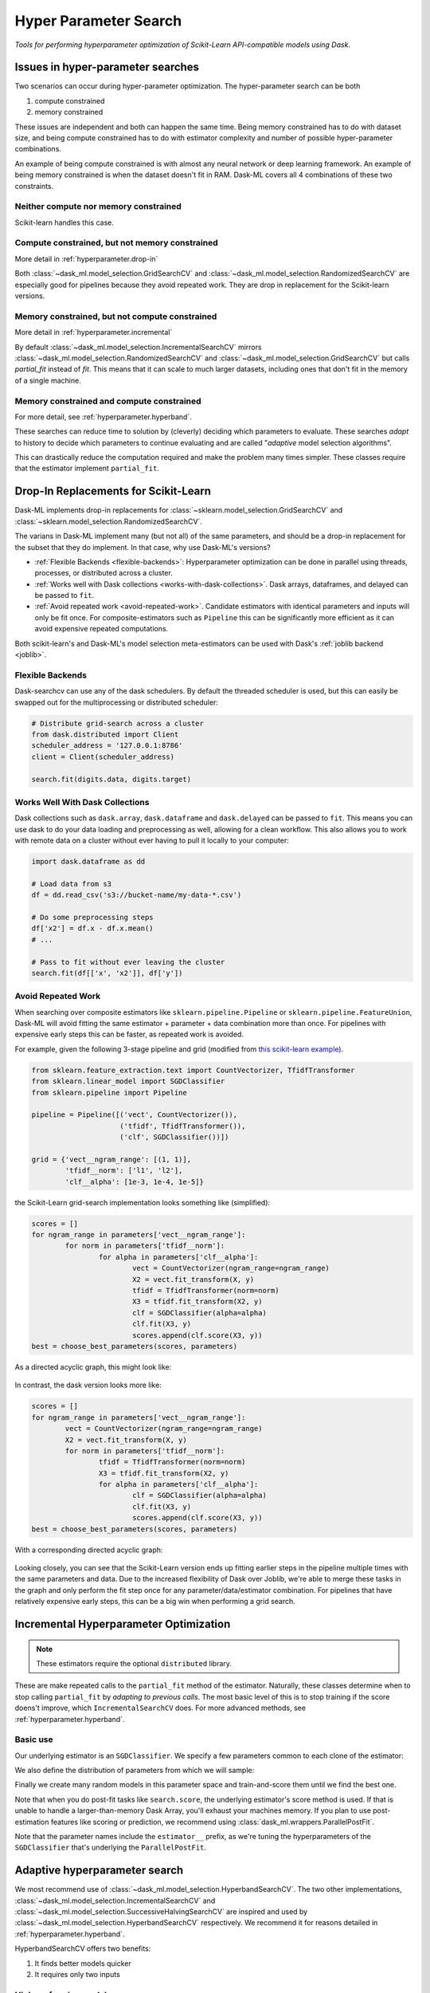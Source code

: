Hyper Parameter Search
======================

*Tools for performing hyperparameter optimization of Scikit-Learn API-compatible models using Dask*.

Issues in hyper-parameter searches
----------------------------------
Two scenarios can occur during hyper-parameter optimization. The
hyper-parameter search can be both

1. compute constrained
2. memory constrained

These issues are independent and both can happen the same time. Being memory
constrained has to do with dataset size, and being compute constrained has to
do with estimator complexity and number of possible hyper-parameter
combinations.

An example of being compute constrained is with almost any neural network or
deep learning framework. An example of being memory constrained is when the
dataset doesn't fit in RAM. Dask-ML covers all 4 combinations of these two
constraints.

Neither compute nor memory constrained
^^^^^^^^^^^^^^^^^^^^^^^^^^^^^^^^^^^^^^
Scikit-learn handles this case.

.. autosummary::
   sklearn.model_selection.GridSearchCV
   sklearn.model_selection.RandomizedSearchCV

Compute constrained, but not memory constrained
^^^^^^^^^^^^^^^^^^^^^^^^^^^^^^^^^^^^^^^^^^^^^^^
More detail in :ref:`hyperparameter.drop-in`

.. autosummary::
   dask_ml.model_selection.GridSearchCV
   dask_ml.model_selection.RandomizedSearchCV

Both :class:`~dask_ml.model_selection.GridSearchCV` and
:class:`~dask_ml.model_selection.RandomizedSearchCV` are especially good for
pipelines because they avoid repeated work. They are drop in replacement
for the Scikit-learn versions.

Memory constrained, but not compute constrained
^^^^^^^^^^^^^^^^^^^^^^^^^^^^^^^^^^^^^^^^^^^^^^^
More detail in :ref:`hyperparameter.incremental`

.. autosummary::
   dask_ml.model_selection.IncrementalSearchCV

By default :class:`~dask_ml.model_selection.IncrementalSearchCV` mirrors
:class:`~dask_ml.model_selection.RandomizedSearchCV` and
:class:`~dask_ml.model_selection.GridSearchCV` but calls `partial_fit` instead
of `fit`. This means that it can scale to much larger datasets, including ones
that don't fit in the memory of a single machine.

Memory constrained and compute constrained
^^^^^^^^^^^^^^^^^^^^^^^^^^^^^^^^^^^^^^^^^^

For more detail, see :ref:`hyperparameter.hyperband`.

.. autosummary::
   dask_ml.model_selection.HyperbandSearchCV
   dask_ml.model_selection.IncrementalSearchCV
   dask_ml.model_selection.SuccessiveHalvingSearchCV

These searches can
reduce time to solution by (cleverly) deciding which parameters to evaluate.
These searches `adapt` to history to decide which parameters to continue
evaluating and are called "`adaptive` model selection algorithms".

This can drastically reduce the computation required and make the problem many
times simpler. These classes require that the estimator implement ``partial_fit``.

.. _hyperparameter.drop-in:

Drop-In Replacements for Scikit-Learn
-------------------------------------

Dask-ML implements drop-in replacements for
:class:`~sklearn.model_selection.GridSearchCV` and
:class:`~sklearn.model_selection.RandomizedSearchCV`.

.. autosummary::
   dask_ml.model_selection.GridSearchCV
   dask_ml.model_selection.RandomizedSearchCV

The varians in Dask-ML implement many (but not all) of the same parameters,
and should be a drop-in replacement for the subset that they do implement.
In that case, why use Dask-ML's versions?

- :ref:`Flexible Backends <flexible-backends>`: Hyperparameter
  optimization can be done in parallel using threads, processes, or distributed
  across a cluster.

- :ref:`Works well with Dask collections <works-with-dask-collections>`. Dask
  arrays, dataframes, and delayed can be passed to ``fit``.

- :ref:`Avoid repeated work <avoid-repeated-work>`. Candidate estimators with
  identical parameters and inputs will only be fit once. For
  composite-estimators such as ``Pipeline`` this can be significantly more
  efficient as it can avoid expensive repeated computations.

Both scikit-learn's and Dask-ML's model selection meta-estimators can be used
with Dask's :ref:`joblib backend <joblib>`.

.. _flexible-backends:

Flexible Backends
^^^^^^^^^^^^^^^^^

Dask-searchcv can use any of the dask schedulers. By default the threaded
scheduler is used, but this can easily be swapped out for the multiprocessing
or distributed scheduler:

.. code-block:: python

    # Distribute grid-search across a cluster
    from dask.distributed import Client
    scheduler_address = '127.0.0.1:8786'
    client = Client(scheduler_address)

    search.fit(digits.data, digits.target)


.. _works-with-dask-collections:

Works Well With Dask Collections
^^^^^^^^^^^^^^^^^^^^^^^^^^^^^^^^

Dask collections such as ``dask.array``, ``dask.dataframe`` and
``dask.delayed`` can be passed to ``fit``. This means you can use dask to do
your data loading and preprocessing as well, allowing for a clean workflow.
This also allows you to work with remote data on a cluster without ever having
to pull it locally to your computer:

.. code-block:: python

    import dask.dataframe as dd

    # Load data from s3
    df = dd.read_csv('s3://bucket-name/my-data-*.csv')

    # Do some preprocessing steps
    df['x2'] = df.x - df.x.mean()
    # ...

    # Pass to fit without ever leaving the cluster
    search.fit(df[['x', 'x2']], df['y'])


.. _avoid-repeated-work:

Avoid Repeated Work
^^^^^^^^^^^^^^^^^^^

When searching over composite estimators like ``sklearn.pipeline.Pipeline`` or
``sklearn.pipeline.FeatureUnion``, Dask-ML will avoid fitting the same
estimator + parameter + data combination more than once. For pipelines with
expensive early steps this can be faster, as repeated work is avoided.

For example, given the following 3-stage pipeline and grid (modified from `this
scikit-learn example
<http://scikit-learn.org/stable/auto_examples/model_selection/grid_search_text_feature_extraction.html>`__).

.. code-block:: python

    from sklearn.feature_extraction.text import CountVectorizer, TfidfTransformer
    from sklearn.linear_model import SGDClassifier
    from sklearn.pipeline import Pipeline

    pipeline = Pipeline([('vect', CountVectorizer()),
                         ('tfidf', TfidfTransformer()),
                         ('clf', SGDClassifier())])

    grid = {'vect__ngram_range': [(1, 1)],
            'tfidf__norm': ['l1', 'l2'],
            'clf__alpha': [1e-3, 1e-4, 1e-5]}

the Scikit-Learn grid-search implementation looks something like (simplified):

.. code-block:: python

	scores = []
	for ngram_range in parameters['vect__ngram_range']:
		for norm in parameters['tfidf__norm']:
			for alpha in parameters['clf__alpha']:
				vect = CountVectorizer(ngram_range=ngram_range)
				X2 = vect.fit_transform(X, y)
				tfidf = TfidfTransformer(norm=norm)
				X3 = tfidf.fit_transform(X2, y)
				clf = SGDClassifier(alpha=alpha)
				clf.fit(X3, y)
				scores.append(clf.score(X3, y))
	best = choose_best_parameters(scores, parameters)


As a directed acyclic graph, this might look like:

.. figure:: images/unmerged_grid_search_graph.svg
   :alt: "scikit-learn grid-search directed acyclic graph"
   :align: center


In contrast, the dask version looks more like:

.. code-block:: python

	scores = []
	for ngram_range in parameters['vect__ngram_range']:
		vect = CountVectorizer(ngram_range=ngram_range)
		X2 = vect.fit_transform(X, y)
		for norm in parameters['tfidf__norm']:
			tfidf = TfidfTransformer(norm=norm)
			X3 = tfidf.fit_transform(X2, y)
			for alpha in parameters['clf__alpha']:
				clf = SGDClassifier(alpha=alpha)
				clf.fit(X3, y)
				scores.append(clf.score(X3, y))
	best = choose_best_parameters(scores, parameters)


With a corresponding directed acyclic graph:

.. figure:: images/merged_grid_search_graph.svg
   :alt: "Dask-ML grid-search directed acyclic graph"
   :align: center


Looking closely, you can see that the Scikit-Learn version ends up fitting
earlier steps in the pipeline multiple times with the same parameters and data.
Due to the increased flexibility of Dask over Joblib, we're able to merge these
tasks in the graph and only perform the fit step once for any
parameter/data/estimator combination. For pipelines that have relatively
expensive early steps, this can be a big win when performing a grid search.

.. _hyperparameter.incremental:


Incremental Hyperparameter Optimization
---------------------------------------

.. autosummary::
   dask_ml.model_selection.IncrementalSearchCV

.. note::

   These estimators require the optional ``distributed`` library.

These are make repeated calls to the ``partial_fit`` method of the estimator.
Naturally, these classes determine when to stop calling ``partial_fit`` by
`adapting to previous calls`. The most basic level of this is to stop training
if the score doens't improve, which ``IncrementalSearchCV`` does. For more
advanced methods, see :ref:`hyperparameter.hyperband`.


Basic use
^^^^^^^^^

.. ipython:: python

    from dask.distributed import Client
    client = Client()
    import numpy as np
    from dask_ml.datasets import make_classification
    # X, y = make_classification(n_samples=5000000, n_features=20,
    #                           chunks=100000, random_state=0)
    X, y = make_classification(chunks=20, random_state=0)

Our underlying estimator is an ``SGDClassifier``. We specify a few parameters
common to each clone of the estimator:

.. ipython:: python

    from sklearn.linear_model import SGDClassifier
    model = SGDClassifier(tol=1e-3, penalty='elasticnet', random_state=0)

We also define the distribution of parameters from which we will sample:

.. ipython:: python

    params = {'alpha': np.logspace(-2, 1, num=1000),
              'l1_ratio': np.linspace(0, 1, num=1000),
              'average': [True, False]}


Finally we create many random models in this parameter space and
train-and-score them until we find the best one.

.. ipython:: python

    from dask_ml.model_selection import HyperbandSearchCV

    search = HyperbandSearchCV(model, params, 9, random_state=0)
    _ = search.fit(X, y, classes=[0, 1])
    search.best_score_
    search.best_params_

Note that when you do post-fit tasks like ``search.score``, the underlying
estimator's score method is used. If that is unable to handle a
larger-than-memory Dask Array, you'll exhaust your machines memory. If you plan
to use post-estimation features like scoring or prediction, we recommend using
:class:`dask_ml.wrappers.ParallelPostFit`.

.. ipython:: python

   from dask_ml.wrappers import ParallelPostFit
   params = {'estimator__alpha': np.logspace(-2, 1, num=1000)}
   model = ParallelPostFit(SGDClassifier(tol=1e-3, random_state=0))
   search = HyperbandSearchCV(model, params, 9, random_state=0)
   _ = search.fit(X, y, classes=[0, 1])
   search.score(X, y)

Note that the parameter names include the ``estimator__`` prefix,
as we're tuning the hyperparameters of the ``SGDClassifier`` that's
underlying the ``ParallelPostFit``.

.. _hyperparameter.hyperband:

Adaptive hyperparameter search
------------------------------

.. autosummary::
   dask_ml.model_selection.HyperbandSearchCV
   dask_ml.model_selection.IncrementalSearchCV
   dask_ml.model_selection.SuccessiveHalvingSearchCV

We most recommend use of :class:`~dask_ml.model_selection.HyperbandSearchCV`.
The two other implementations,
:class:`~dask_ml.model_selection.IncrementalSearchCV` and
:class:`~dask_ml.model_selection.SuccessiveHalvingSearchCV` are inspired and
used by :class:`~dask_ml.model_selection.HyperbandSearchCV` respectively. We
recommend it for reasons detailed in :ref:`hyperparameter.hyperband`.

HyperbandSearchCV offers two benefits:

1. It finds better models quicker
2. It requires only two inputs

High performing models
^^^^^^^^^^^^^^^^^^^^^^

Hyperband requires minimal computation because it has guarantees on
finding the best set of parameters possible with a given number of
``partial_fit`` calls [HY16]. [#qual]_ This is possible because Hyperband
balances two extremes:

* when only training time is important
    * i.e., when the hyper-parameters don't influence the output at all)
* when training time doesn't matter at all
    * i.e., when the hyper-parameters exactly determine the output

Parameters
^^^^^^^^^^

:class:`~dask_ml.model_selection.HyperbandSearchCV` requires knowing two items:

* how many examples to pass to the estimator
* how many parameters to initially evaluate

Hyperband's required parameters fall out pretty naturally and simply from these
two items, which is detailed in
:class:`~dask_ml.model_selection.HyperbandSearchCV`'s documentation.

.. [#qual] More accurately, Hyperband will find "close" to the best model in expected value with high probability, where "close" is "within log factors of the lower bound".
.. [HY16] "Hyperband: A Novel Bandit-Based Approach to Hyperparameter Optimization" by Lisha Li, Kevin Jamieson, Giulia DeSalvo, Afshin Rostamizadeh and Ameet Talwalkar. https://arxiv.org/abs/1603.06560

